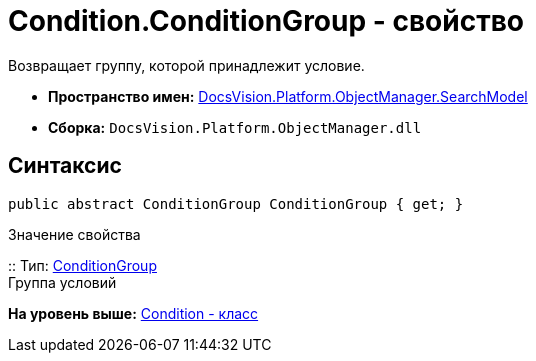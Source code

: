 = Condition.ConditionGroup - свойство

Возвращает группу, которой принадлежит условие.

* [.keyword]*Пространство имен:* xref:SearchModel_NS.adoc[DocsVision.Platform.ObjectManager.SearchModel]
* [.keyword]*Сборка:* [.ph .filepath]`DocsVision.Platform.ObjectManager.dll`

== Синтаксис

[source,pre,codeblock,language-csharp]
----
public abstract ConditionGroup ConditionGroup { get; }
----

Значение свойства

::
  Тип: xref:ConditionGroup_CL.adoc[ConditionGroup]
  +
  Группа условий

*На уровень выше:* xref:../../../../../api/DocsVision/Platform/ObjectManager/SearchModel/Condition_CL.adoc[Condition - класс]
